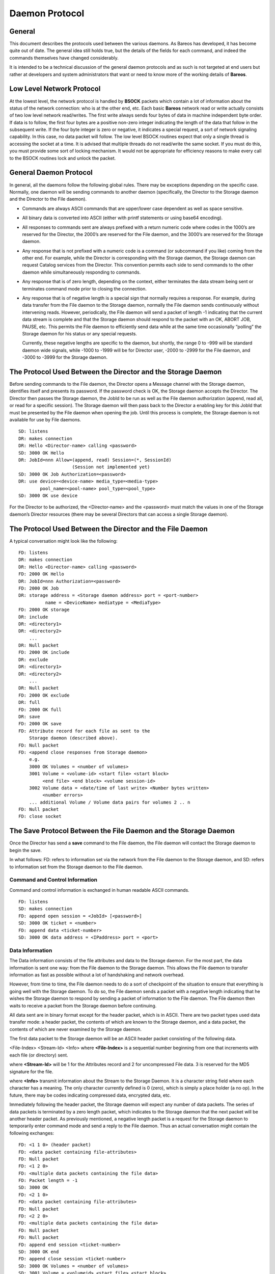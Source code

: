 .. _section-daemon-protocol:

Daemon Protocol
===============

General
-------

This document describes the protocols used between the various daemons.
As Bareos has developed, it has become quite out of date. The general
idea still holds true, but the details of the fields for each command,
and indeed the commands themselves have changed considerably.

It is intended to be a technical discussion of the general daemon
protocols and as such is not targeted at end users but rather at
developers and system administrators that want or need to know more of
the working details of **Bareos**.

Low Level Network Protocol
--------------------------

At the lowest level, the network protocol is handled by **BSOCK**
packets which contain a lot of information about the status of the
network connection: who is at the other end, etc. Each basic **Bareos**
network read or write actually consists of two low level network
read/writes. The first write always sends four bytes of data in machine
independent byte order. If data is to follow, the first four bytes are a
positive non-zero integer indicating the length of the data that follow
in the subsequent write. If the four byte integer is zero or negative,
it indicates a special request, a sort of network signaling capability.
In this case, no data packet will follow. The low level BSOCK routines
expect that only a single thread is accessing the socket at a time. It
is advised that multiple threads do not read/write the same socket. If
you must do this, you must provide some sort of locking mechanism. It
would not be appropriate for efficiency reasons to make every call to
the BSOCK routines lock and unlock the packet.

General Daemon Protocol
-----------------------

In general, all the daemons follow the following global rules. There may
be exceptions depending on the specific case. Normally, one daemon will
be sending commands to another daemon (specifically, the Director to the
Storage daemon and the Director to the File daemon).

-  Commands are always ASCII commands that are upper/lower case
   dependent as well as space sensitive.

-  All binary data is converted into ASCII (either with printf
   statements or using base64 encoding).

-  All responses to commands sent are always prefixed with a return
   numeric code where codes in the 1000’s are reserved for the Director,
   the 2000’s are reserved for the File daemon, and the 3000’s are
   reserved for the Storage daemon.

-  Any response that is not prefixed with a numeric code is a command
   (or subcommand if you like) coming from the other end. For example,
   while the Director is corresponding with the Storage daemon, the
   Storage daemon can request Catalog services from the Director. This
   convention permits each side to send commands to the other daemon
   while simultaneously responding to commands.

-  Any response that is of zero length, depending on the context, either
   terminates the data stream being sent or terminates command mode
   prior to closing the connection.

-  Any response that is of negative length is a special sign that
   normally requires a response. For example, during data transfer from
   the File daemon to the Storage daemon, normally the File daemon sends
   continuously without intervening reads. However, periodically, the
   File daemon will send a packet of length -1 indicating that the
   current data stream is complete and that the Storage daemon should
   respond to the packet with an OK, ABORT JOB, PAUSE, etc. This permits
   the File daemon to efficiently send data while at the same time
   occasionally “polling” the Storage daemon for his status or any
   special requests.

   Currently, these negative lengths are specific to the daemon, but
   shortly, the range 0 to -999 will be standard daemon wide signals,
   while -1000 to -1999 will be for Director user, -2000 to -2999 for
   the File daemon, and -3000 to -3999 for the Storage daemon.

The Protocol Used Between the Director and the Storage Daemon
-------------------------------------------------------------

Before sending commands to the File daemon, the Director opens a Message
channel with the Storage daemon, identifies itself and presents its
password. If the password check is OK, the Storage daemon accepts the
Director. The Director then passes the Storage daemon, the JobId to be
run as well as the File daemon authorization (append, read all, or read
for a specific session). The Storage daemon will then pass back to the
Director a enabling key for this JobId that must be presented by the
File daemon when opening the job. Until this process is complete, the
Storage daemon is not available for use by File daemons.

::

    SD: listens
    DR: makes connection
    DR: Hello <Director-name> calling <password>
    SD: 3000 OK Hello
    DR: JobId=nnn Allow=(append, read) Session=(*, SessionId)
                        (Session not implemented yet)
    SD: 3000 OK Job Authorization=<password>
    DR: use device=<device-name> media_type=<media-type>
            pool_name=<pool-name> pool_type=<pool_type>
    SD: 3000 OK use device

For the Director to be authorized, the <Director-name> and the
<password> must match the values in one of the Storage daemon’s Director
resources (there may be several Directors that can access a single
Storage daemon).

The Protocol Used Between the Director and the File Daemon
----------------------------------------------------------

A typical conversation might look like the following:

::

    FD: listens
    DR: makes connection
    DR: Hello <Director-name> calling <password>
    FD: 2000 OK Hello
    DR: JobId=nnn Authorization=<password>
    FD: 2000 OK Job
    DR: storage address = <Storage daemon address> port = <port-number>
              name = <DeviceName> mediatype = <MediaType>
    FD: 2000 OK storage
    DR: include
    DR: <directory1>
    DR: <directory2>
        ...
    DR: Null packet
    FD: 2000 OK include
    DR: exclude
    DR: <directory1>
    DR: <directory2>
        ...
    DR: Null packet
    FD: 2000 OK exclude
    DR: full
    FD: 2000 OK full
    DR: save
    FD: 2000 OK save
    FD: Attribute record for each file as sent to the
        Storage daemon (described above).
    FD: Null packet
    FD: <append close responses from Storage daemon>
        e.g.
        3000 OK Volumes = <number of volumes>
        3001 Volume = <volume-id> <start file> <start block>
             <end file> <end block> <volume session-id>
        3002 Volume data = <date/time of last write> <Number bytes written>
             <number errors>
        ... additional Volume / Volume data pairs for volumes 2 .. n
    FD: Null packet
    FD: close socket

The Save Protocol Between the File Daemon and the Storage Daemon
----------------------------------------------------------------

Once the Director has send a **save** command to the File daemon, the
File daemon will contact the Storage daemon to begin the save.

In what follows: FD: refers to information set via the network from the
File daemon to the Storage daemon, and SD: refers to information set
from the Storage daemon to the File daemon.

Command and Control Information
~~~~~~~~~~~~~~~~~~~~~~~~~~~~~~~

Command and control information is exchanged in human readable ASCII
commands.

::

    FD: listens
    SD: makes connection
    FD: append open session = <JobId> [<password>]
    SD: 3000 OK ticket = <number>
    FD: append data <ticket-number>
    SD: 3000 OK data address = <IPaddress> port = <port>

Data Information
~~~~~~~~~~~~~~~~

The Data information consists of the file attributes and data to the
Storage daemon. For the most part, the data information is sent one way:
from the File daemon to the Storage daemon. This allows the File daemon
to transfer information as fast as possible without a lot of handshaking
and network overhead.

However, from time to time, the File daemon needs to do a sort of
checkpoint of the situation to ensure that everything is going well with
the Storage daemon. To do so, the File daemon sends a packet with a
negative length indicating that he wishes the Storage daemon to respond
by sending a packet of information to the File daemon. The File daemon
then waits to receive a packet from the Storage daemon before
continuing.

All data sent are in binary format except for the header packet, which
is in ASCII. There are two packet types used data transfer mode: a
header packet, the contents of which are known to the Storage daemon,
and a data packet, the contents of which are never examined by the
Storage daemon.

The first data packet to the Storage daemon will be an ASCII header
packet consisting of the following data.

<File-Index> <Stream-Id> <Info> where **<File-Index>** is a sequential
number beginning from one that increments with each file (or directory)
sent.

where **<Stream-Id>** will be 1 for the Attributes record and 2 for
uncompressed File data. 3 is reserved for the MD5 signature for the
file.

where **<Info>** transmit information about the Stream to the Storage
Daemon. It is a character string field where each character has a
meaning. The only character currently defined is 0 (zero), which is
simply a place holder (a no op). In the future, there may be codes
indicating compressed data, encrypted data, etc.

Immediately following the header packet, the Storage daemon will expect
any number of data packets. The series of data packets is terminated by
a zero length packet, which indicates to the Storage daemon that the
next packet will be another header packet. As previously mentioned, a
negative length packet is a request for the Storage daemon to
temporarily enter command mode and send a reply to the File daemon. Thus
an actual conversation might contain the following exchanges:

::

    FD: <1 1 0> (header packet)
    FD: <data packet containing file-attributes>
    FD: Null packet
    FD: <1 2 0>
    FD: <multiple data packets containing the file data>
    FD: Packet length = -1
    SD: 3000 OK
    FD: <2 1 0>
    FD: <data packet containing file-attributes>
    FD: Null packet
    FD: <2 2 0>
    FD: <multiple data packets containing the file data>
    FD: Null packet
    FD: Null packet
    FD: append end session <ticket-number>
    SD: 3000 OK end
    FD: append close session <ticket-number>
    SD: 3000 OK Volumes = <number of volumes>
    SD: 3001 Volume = <volumeid> <start file> <start block>
         <end file> <end block> <volume session-id>
    SD: 3002 Volume data = <date/time of last write> <Number bytes written>
         <number errors>
    SD: ... additional Volume / Volume data pairs for
         volumes 2 .. n
    FD: close socket

The information returned to the File daemon by the Storage daemon in
response to the **append close session** is transmit in turn to the
Director.
